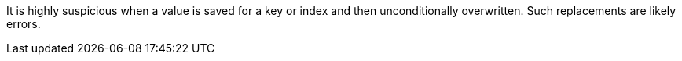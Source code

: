 It is highly suspicious when a value is saved for a key or index and then unconditionally overwritten. Such replacements are likely errors.
